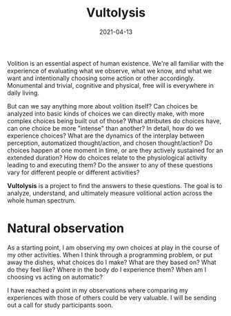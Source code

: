 #+TITLE: Vultolysis
#+CATEGORIES[]: ConSciEnt
#+DATE: 2021-04-13

Volition is an essential aspect of human existence. We're all familiar with the experience of evaluating what we observe, what we know, and what we want and intentionally choosing some action or other accordingly. Monumental and trivial, cognitive and physical, free will is everywhere in daily living.

But can we say anything more about volition itself? Can choices be analyzed into basic kinds of choices we can directly make, with more complex choices being built out of those? What attributes do choices have, can one choice be more "intense" than another? In detail, how do we experience choices? What are the dynamics of the interplay between perception, automatized thought/action, and chosen thought/action? Do choices happen at one moment in time, or are they actively sustained for an extended duration? How do choices relate to the physiological activity leading to and executing them? Do the answer to any of these questions vary for different people or different activities?

*Vultolysis* is a project to find the answers to these questions. The goal is to analyze, understand, and ultimately measure volitional action across the whole human spectrum.

* Natural observation
As a starting point, I am observing my own choices at play in the course of my other activities. When I think through a programming problem, or put away the dishes, what choices do I make? What are they based on? What do they feel like? Where in the body do I experience them? When am I choosing vs acting on automatic?

I have reached a point in my observations where comparing my experiences with those of others could be very valuable. I will be sending out a call for study participants soon.
